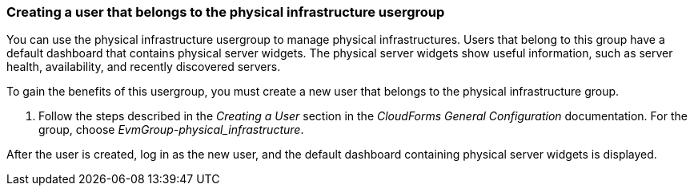 === Creating a user that belongs to the physical infrastructure usergroup

You can use the physical infrastructure usergroup to manage physical infrastructures. Users that belong to this group have a default dashboard that contains physical server widgets. The physical server widgets show useful information, such as server health, availability, and recently discovered servers.

To gain the benefits of this usergroup, you must create a new user that belongs to the physical infrastructure group.

. Follow the steps described in the _Creating a User_ section in the _CloudForms General Configuration_ documentation. For the group, choose _EvmGroup-physical_infrastructure_.

After the user is created, log in as the new user, and the default dashboard containing physical server widgets is displayed.
